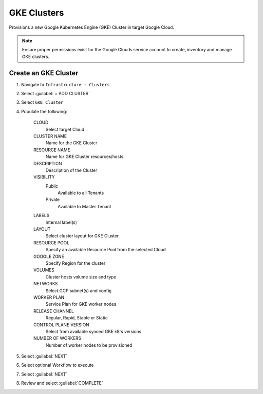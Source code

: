 GKE Clusters
------------

Provisions a new Google Kubernetes Engine (GKE) Cluster in target Google Cloud.

.. note:: Ensure proper permissions exist for the Google Clouds service account to create, inventory and manage GKE clusters. 

Create an GKE Cluster
^^^^^^^^^^^^^^^^^^^^^

#. Navigate to ``Infrastructure - Clusters``
#. Select :guilabel:`+ ADD CLUSTER`
#. Select ``GKE Cluster``
#. Populate the following:

    CLOUD
     Select target Cloud
    CLUSTER NAME
     Name for the GKE Cluster
    RESOURCE NAME
     Name for GKE Cluster resources/hosts
    DESCRIPTION
     Description of the Cluster
    VISIBILITY
     Public
       Available to all Tenants
     Private
       Available to Master Tenant
    LABELS
     Internal label(s)

    LAYOUT
     Select cluster layout for GKE Cluster
    RESOURCE POOL
     Specify an available Resource Pool from the selected Cloud
    GOOGLE ZONE
     Specify Region for the cluster
    VOLUMES
     Cluster hosts volume size and type
    NETWORKS
     Select GCP subnet(s) and config 
    WORKER PLAN
     Service Plan for GKE worker nodes
    RELEASE CHANNEL
     Regular, Rapid, Stable or Static 
    CONTROL PLANE VERSION
     Select from available synced GKE k8's versions
    NUMBER OF WORKERS
     Number of worker nodes to be provisioned

#. Select :guilabel:`NEXT`
#. Select optional Workflow to execute
#. Select :guilabel:`NEXT`
#. Review and select :guilabel:`COMPLETE`
